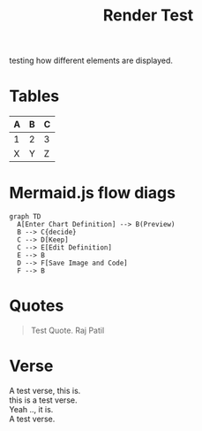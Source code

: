 :PROPERTIES:
:ID:       86953a5e-a978-4f40-8bac-121e01891bdc
:END:
#+title: Render Test
#+filetags: :meta:

testing how different elements are displayed. 


* Tables

| A | B | C |
|---+---+---|
| 1 | 2 | 3 |
| X | Y | Z |

* Mermaid.js flow diags

#+begin_src mermaid :file images/render_test.png
  graph TD
    A[Enter Chart Definition] --> B(Preview)
    B --> C{decide}
    C --> D[Keep]
    C --> E[Edit Definition]
    E --> B
    D --> F[Save Image and Code]
    F --> B
#+end_src

#+RESULTS:
[[./images/render_test.png]]

* Quotes

#+begin_quote
Test Quote.
Raj Patil
#+end_quote

* Verse
#+begin_verse
A test verse, this is.
this is a test verse.
Yeah .., it is.
A test verse.
#+end_verse

